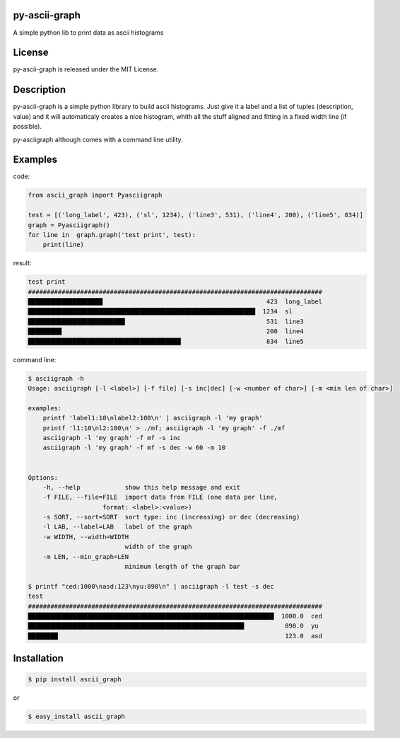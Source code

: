 py-ascii-graph
==============

A simple python lib to print data as ascii histograms

.. image:: https://secure.travis-ci.org/kakwa/py-ascii-graph.png?branch=master
        :target: http://travis-ci.org/kakwa/py-ascii-graph

License
=======

py-ascii-graph is released under the MIT License.

Description
===========

py-ascii-graph is a simple python library to build ascii histograms. 
Just give it a label and a list of tuples (description, value) 
and it will automaticaly creates a nice histogram, 
whith all the stuff aligned and fitting in a fixed width line (if possible).

py-asciigraph although comes with a command line utility.

Examples
========

code:

.. sourcecode:: python

    from ascii_graph import Pyasciigraph

    test = [('long_label', 423), ('sl', 1234), ('line3', 531), ('line4', 200), ('line5', 834)]
    graph = Pyasciigraph()
    for line in  graph.graph('test print', test):
        print(line)

result:

.. sourcecode:: 

    test print
    ###############################################################################
    ████████████████████                                            423  long_label
    █████████████████████████████████████████████████████████████  1234  sl        
    ██████████████████████████                                      531  line3     
    █████████                                                       200  line4     
    █████████████████████████████████████████                       834  line5

command line:

.. sourcecode:: bash

    $ asciigraph -h
    Usage: asciigraph [-l <label>] [-f file] [-s inc|dec] [-w <number of char>] [-m <min len of char>]

    examples:
        printf 'label1:10\nlabel2:100\n' | asciigraph -l 'my graph'
        printf 'l1:10\nl2:100\n' > ./mf; asciigraph -l 'my graph' -f ./mf
        asciigraph -l 'my graph' -f mf -s inc
        asciigraph -l 'my graph' -f mf -s dec -w 60 -m 10


    Options:
        -h, --help            show this help message and exit
        -f FILE, --file=FILE  import data from FILE (one data per line,
                        format: <label>:<value>)
        -s SORT, --sort=SORT  sort type: inc (increasing) or dec (decreasing)
        -l LAB, --label=LAB   label of the graph
        -w WIDTH, --width=WIDTH
                              width of the graph
        -m LEN, --min_graph=LEN
                              minimum length of the graph bar

    $ printf "ced:1000\nasd:123\nyu:890\n" | asciigraph -l test -s dec
    test
    ###############################################################################
    ██████████████████████████████████████████████████████████████████  1000.0  ced
    ██████████████████████████████████████████████████████████           890.0  yu 
    ████████                                                             123.0  asd

Installation
============

.. sourcecode:: bash 

    $ pip install ascii_graph

or

.. sourcecode:: bash

    $ easy_install ascii_graph
